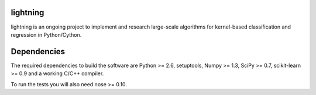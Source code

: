 .. -*- mode: rst -*-

lightning
==========

lightning is an ongoing project to implement and research large-scale
algorithms for kernel-based classification and regression in Python/Cython.

Dependencies
============

The required dependencies to build the software are Python >= 2.6,
setuptools, Numpy >= 1.3, SciPy >= 0.7, scikit-learn >= 0.9 and a working C/C++ compiler.

To run the tests you will also need nose >= 0.10.

.. Install
  =======

  This package uses distutils, which is the default way of installing
  python modules. To install in your home directory, use::

    python setup.py install --home

  To install for all users on Unix/Linux::

    python setup.py build
    sudo python setup.py install


